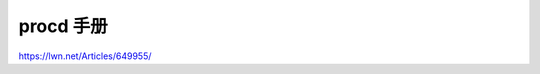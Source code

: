 procd 手册
================================================================================

https://lwn.net/Articles/649955/
